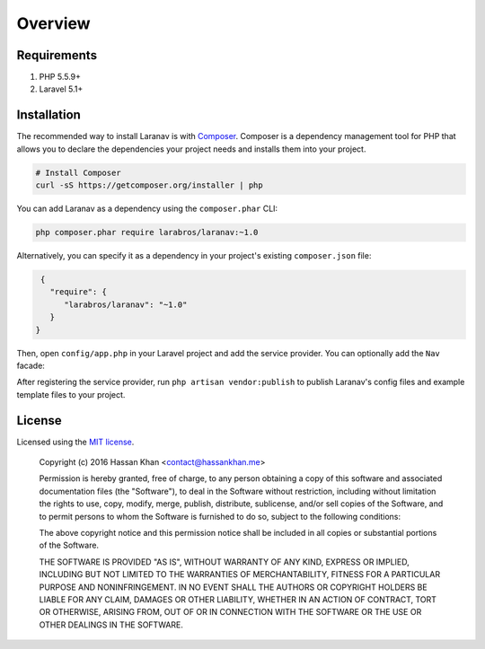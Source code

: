 ========
Overview
========

Requirements
============

#. PHP 5.5.9+
#. Laravel 5.1+

.. _installation:

Installation
============

The recommended way to install Laranav is with
`Composer <http://getcomposer.org>`_. Composer is a dependency management tool
for PHP that allows you to declare the dependencies your project needs and
installs them into your project.

.. code-block:: bash

    # Install Composer
    curl -sS https://getcomposer.org/installer | php

You can add Laranav as a dependency using the ``composer.phar`` CLI:

.. code-block:: bash

    php composer.phar require larabros/laranav:~1.0

Alternatively, you can specify it as a dependency in your project's
existing ``composer.json`` file:

.. code-block:: js

    {
      "require": {
         "larabros/laranav": "~1.0"
      }
   }

Then, open ``config/app.php`` in your Laravel project and add the service
provider. You can optionally add the ``Nav`` facade:

.. code-block:: php
    'providers' => [

        ...
        Laranav\LaranavServiceProvider::class,

    ],
    'aliases' => [

        ...
        'Nav' => Laranav\Facades\Nav::class,

    ],

After registering the service provider, run ``php artisan vendor:publish`` to
publish Laranav's config files and example template files to your project.

License
=======

Licensed using the `MIT license <http://opensource.org/licenses/MIT>`_.

    Copyright (c) 2016 Hassan Khan <contact@hassankhan.me>

    Permission is hereby granted, free of charge, to any person obtaining a copy
    of this software and associated documentation files (the "Software"), to deal
    in the Software without restriction, including without limitation the rights
    to use, copy, modify, merge, publish, distribute, sublicense, and/or sell
    copies of the Software, and to permit persons to whom the Software is
    furnished to do so, subject to the following conditions:

    The above copyright notice and this permission notice shall be included in
    all copies or substantial portions of the Software.

    THE SOFTWARE IS PROVIDED "AS IS", WITHOUT WARRANTY OF ANY KIND, EXPRESS OR
    IMPLIED, INCLUDING BUT NOT LIMITED TO THE WARRANTIES OF MERCHANTABILITY,
    FITNESS FOR A PARTICULAR PURPOSE AND NONINFRINGEMENT. IN NO EVENT SHALL THE
    AUTHORS OR COPYRIGHT HOLDERS BE LIABLE FOR ANY CLAIM, DAMAGES OR OTHER
    LIABILITY, WHETHER IN AN ACTION OF CONTRACT, TORT OR OTHERWISE, ARISING FROM,
    OUT OF OR IN CONNECTION WITH THE SOFTWARE OR THE USE OR OTHER DEALINGS IN
    THE SOFTWARE.
